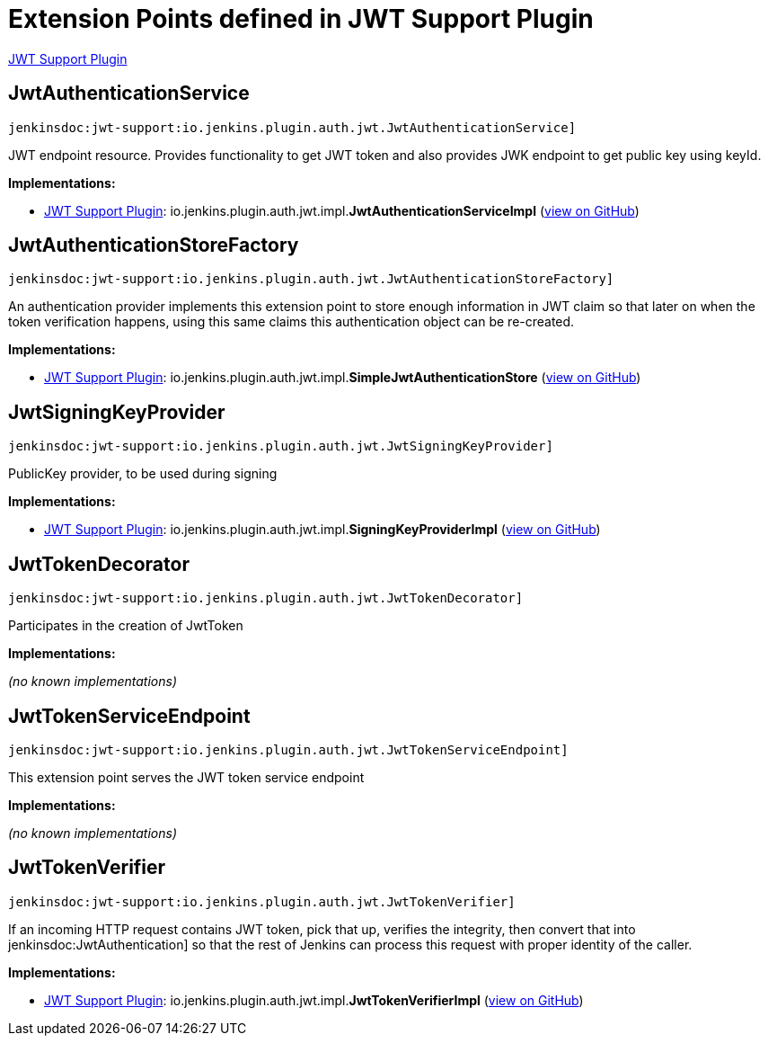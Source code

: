 = Extension Points defined in JWT Support Plugin

https://plugins.jenkins.io/jwt-support[JWT Support Plugin]

== JwtAuthenticationService

`jenkinsdoc:jwt-support:io.jenkins.plugin.auth.jwt.JwtAuthenticationService]`

+++ JWT endpoint resource. Provides functionality to get JWT token and also provides JWK endpoint to get+++ +++ public key using keyId.+++


**Implementations:**

* https://plugins.jenkins.io/jwt-support[JWT Support Plugin]: io.+++<wbr/>+++jenkins.+++<wbr/>+++plugin.+++<wbr/>+++auth.+++<wbr/>+++jwt.+++<wbr/>+++impl.+++<wbr/>+++**JwtAuthenticationServiceImpl** (link:https://github.com/jenkinsci/jwt-support-plugin/search?q=JwtAuthenticationServiceImpl&type=Code[view on GitHub])


== JwtAuthenticationStoreFactory

`jenkinsdoc:jwt-support:io.jenkins.plugin.auth.jwt.JwtAuthenticationStoreFactory]`

+++ An authentication provider implements this extension point to store enough information in JWT claim so that later on+++ +++ when the token verification happens, using this same claims this authentication object can be re-created.+++


**Implementations:**

* https://plugins.jenkins.io/jwt-support[JWT Support Plugin]: io.+++<wbr/>+++jenkins.+++<wbr/>+++plugin.+++<wbr/>+++auth.+++<wbr/>+++jwt.+++<wbr/>+++impl.+++<wbr/>+++**SimpleJwtAuthenticationStore** (link:https://github.com/jenkinsci/jwt-support-plugin/search?q=SimpleJwtAuthenticationStore&type=Code[view on GitHub])


== JwtSigningKeyProvider

`jenkinsdoc:jwt-support:io.jenkins.plugin.auth.jwt.JwtSigningKeyProvider]`

+++ PublicKey provider, to be used during signing+++


**Implementations:**

* https://plugins.jenkins.io/jwt-support[JWT Support Plugin]: io.+++<wbr/>+++jenkins.+++<wbr/>+++plugin.+++<wbr/>+++auth.+++<wbr/>+++jwt.+++<wbr/>+++impl.+++<wbr/>+++**SigningKeyProviderImpl** (link:https://github.com/jenkinsci/jwt-support-plugin/search?q=SigningKeyProviderImpl&type=Code[view on GitHub])


== JwtTokenDecorator

`jenkinsdoc:jwt-support:io.jenkins.plugin.auth.jwt.JwtTokenDecorator]`

+++ Participates in the creation of JwtToken+++


**Implementations:**

_(no known implementations)_


== JwtTokenServiceEndpoint

`jenkinsdoc:jwt-support:io.jenkins.plugin.auth.jwt.JwtTokenServiceEndpoint]`

+++ This extension point serves the JWT token service endpoint+++


**Implementations:**

_(no known implementations)_


== JwtTokenVerifier

`jenkinsdoc:jwt-support:io.jenkins.plugin.auth.jwt.JwtTokenVerifier]`

+++ If an incoming HTTP request contains JWT token, pick that up, verifies the integrity, then+++ +++ convert that into+++ jenkinsdoc:JwtAuthentication] +++so that the rest of Jenkins can process this request+++ +++ with proper identity of the caller.+++


**Implementations:**

* https://plugins.jenkins.io/jwt-support[JWT Support Plugin]: io.+++<wbr/>+++jenkins.+++<wbr/>+++plugin.+++<wbr/>+++auth.+++<wbr/>+++jwt.+++<wbr/>+++impl.+++<wbr/>+++**JwtTokenVerifierImpl** (link:https://github.com/jenkinsci/jwt-support-plugin/search?q=JwtTokenVerifierImpl&type=Code[view on GitHub])

